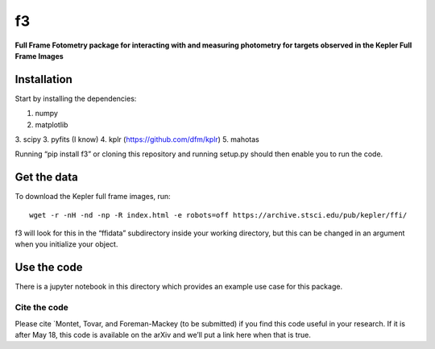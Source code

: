 f3
===

**Full Frame Fotometry package for interacting with and measuring photometry
for targets observed in the Kepler Full Frame Images**

Installation
------------

Start by installing the dependencies:

1. numpy
2. matplotlib
3. scipy
3. pyfits (I know)
4. kplr (https://github.com/dfm/kplr)
5. mahotas 

Running “pip install f3” or cloning this repository and running setup.py should then
enable you to run the code.


Get the data
------------

To download the Kepler full frame images, run::

    wget -r -nH -nd -np -R index.html -e robots=off https://archive.stsci.edu/pub/kepler/ffi/

f3 will look for this in the “ffidata” subdirectory inside your working directory, but
this can be changed in an argument when you initialize your object.



Use the code
----------------

There is a jupyter notebook in this directory which provides an example use case for this package.

Cite the code
_________________

Please cite `Montet, Tovar, and Foreman-Mackey (to be submitted) if you find this code
useful in your research. If it is after May 18, this code is available on the arXiv and we’ll put a link here when that is true.